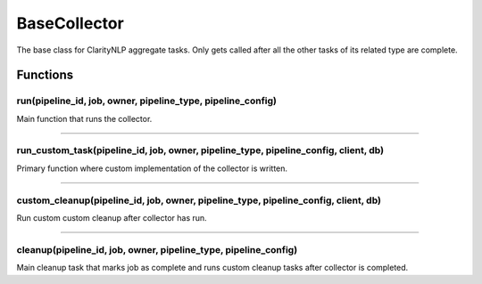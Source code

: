 .. _base_collector:

BaseCollector
=============
The base class for ClarityNLP aggregate tasks. Only gets called after all the other tasks of its related type are complete.



Functions
---------

run(pipeline_id, job, owner, pipeline_type, pipeline_config)
~~~~~~~~~~~~~~~~~~~~~~~~~~~~~~~~~~~~~~~~~~~~~~~~~~~~~~~~~~~~

Main function that runs the collector.

----

run_custom_task(pipeline_id, job, owner, pipeline_type, pipeline_config, client, db)
~~~~~~~~~~~~~~~~~~~~~~~~~~~~~~~~~~~~~~~~~~~~~~~~~~~~~~~~~~~~~~~~~~~~~~~~~~~~~~~~~~~~

Primary function where custom implementation of the collector is written.

----

custom_cleanup(pipeline_id, job, owner, pipeline_type, pipeline_config, client, db)
~~~~~~~~~~~~~~~~~~~~~~~~~~~~~~~~~~~~~~~~~~~~~~~~~~~~~~~~~~~~~~~~~~~~~~~~~~~~~~~~~~~


Run custom custom cleanup after collector has run.

----


cleanup(pipeline_id, job, owner, pipeline_type, pipeline_config)
~~~~~~~~~~~~~~~~~~~~~~~~~~~~~~~~~~~~~~~~~~~~~~~~~~~~~~~~~~~~~~~~

Main cleanup task that marks job as complete and runs custom cleanup tasks after collector is completed.

